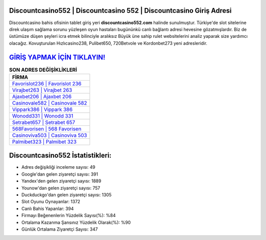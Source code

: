 ﻿Discountcasino552 | Discountcasino 552 | Discountcasino Giriş Adresi
===================================

.. image:: images/discountcasino-giris.jpg
   :width: 600
   
Discountcasino bahis ofisinin tablet giriş yeri **discountcasino552.com** halinde sunulmuştur. Türkiye'de slot sitelerine direk ulaşım sağlama sorunu yüzleşen oyun hastaları bugününkü canlı bağlantı adresi hevesine gözatmışlardır. Biz de üstümüze düşen şeyleri icra etmek bilinciyle aralıksız Büyük üne sahip  rulet websitelerini analiz yaparak size yardımcı olacağız. Kovuşturulan Hızlıcasino238, Pulibet650, 720Betvole ve Kordonbet273 yeni adresleridir.

`GİRİŞ YAPMAK İÇİN TIKLAYIN! <https://uclck.me/gonow>`_
==============

.. list-table:: **SON ADRES DEĞİŞİKLİKLERİ**
   :widths: 100
   :header-rows: 1

   * - FİRMA
   * - `Favorislot236 | Favorislot 236 <favorislot236-favorislot-236-favorislot-giris-adresi.html>`_
   * - `Virajbet263 | Virajbet 263 <virajbet263-virajbet-263-virajbet-giris-adresi.html>`_
   * - `Ajaxbet206 | Ajaxbet 206 <ajaxbet206-ajaxbet-206-ajaxbet-giris-adresi.html>`_	 
   * - `Casinovale582 | Casinovale 582 <casinovale582-casinovale-582-casinovale-giris-adresi.html>`_	 
   * - `Vippark386 | Vippark 386 <vippark386-vippark-386-vippark-giris-adresi.html>`_ 
   * - `Wonodd331 | Wonodd 331 <wonodd331-wonodd-331-wonodd-giris-adresi.html>`_
   * - `Setrabet657 | Setrabet 657 <setrabet657-setrabet-657-setrabet-giris-adresi.html>`_	 
   * - `568Favorisen | 568 Favorisen <568favorisen-568-favorisen-favorisen-giris-adresi.html>`_
   * - `Casinoviva503 | Casinoviva 503 <casinoviva503-casinoviva-503-casinoviva-giris-adresi.html>`_
   * - `Palmibet323 | Palmibet 323 <palmibet323-palmibet-323-palmibet-giris-adresi.html>`_
	 
Discountcasino552 İstatistikleri:
===================================	 
* Adres değişikliği inceleme sayısı: 49
* Google'dan gelen ziyaretçi sayısı: 391
* Yandex'den gelen ziyaretçi sayısı: 1889
* Younow'dan gelen ziyaretçi sayısı: 757
* Duckduckgo'dan gelen ziyaretçi sayısı: 1305
* Slot Oyunu Oynayanlar: 1372
* Canlı Bahis Yapanlar: 394
* Firmayı Beğenenlerin Yüzdelik Sayısı(%): %84
* Ortalama Kazanma Şansınız Yüzdelik Olarak(%): %90
* Günlük Ortalama Ziyaretçi Sayısı: 347
